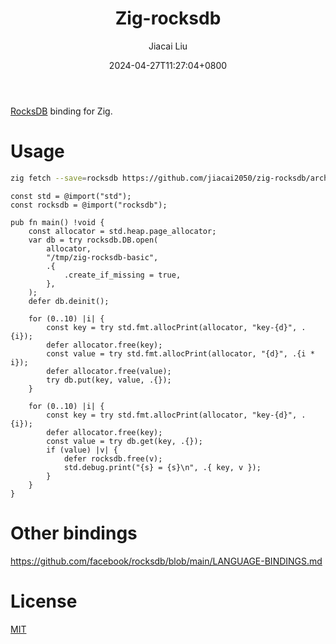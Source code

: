 #+TITLE: Zig-rocksdb
#+DATE: 2024-04-27T11:27:04+0800
#+LASTMOD: 2024-04-29T22:39:50+0800
#+AUTHOR: Jiacai Liu

[[https://github.com/jiacai2050/zig-rocksdb/actions/workflows/CI.yml][https://github.com/jiacai2050/zig-rocksdb/actions/workflows/CI.yml/badge.svg]]

[[https://github.com/facebook/rocksdb/][RocksDB]] binding for Zig.

* Usage
#+begin_src bash
zig fetch --save=rocksdb https://github.com/jiacai2050/zig-rocksdb/archive/${COMMIT}.tar.gz
#+end_src

#+begin_src bash :results code :exports results :wrap src zig
cat examples/basic.zig
#+end_src

#+RESULTS:
#+begin_src zig
const std = @import("std");
const rocksdb = @import("rocksdb");

pub fn main() !void {
    const allocator = std.heap.page_allocator;
    var db = try rocksdb.DB.open(
        allocator,
        "/tmp/zig-rocksdb-basic",
        .{
            .create_if_missing = true,
        },
    );
    defer db.deinit();

    for (0..10) |i| {
        const key = try std.fmt.allocPrint(allocator, "key-{d}", .{i});
        defer allocator.free(key);
        const value = try std.fmt.allocPrint(allocator, "{d}", .{i * i});
        defer allocator.free(value);
        try db.put(key, value, .{});
    }

    for (0..10) |i| {
        const key = try std.fmt.allocPrint(allocator, "key-{d}", .{i});
        defer allocator.free(key);
        const value = try db.get(key, .{});
        if (value) |v| {
            defer rocksdb.free(v);
            std.debug.print("{s} = {s}\n", .{ key, v });
        }
    }
}
#+end_src

* Other bindings
https://github.com/facebook/rocksdb/blob/main/LANGUAGE-BINDINGS.md

* License
[[file:LICENSE][MIT]]
